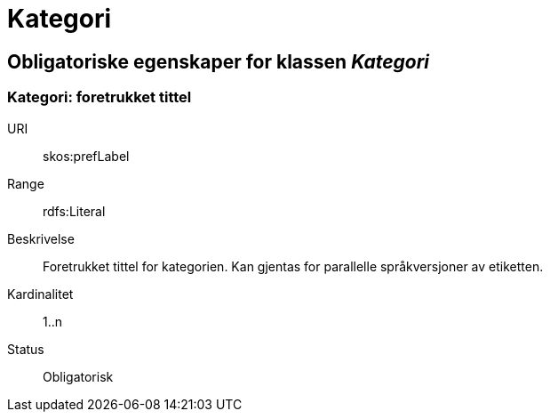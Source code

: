 = Kategori

== Obligatoriske egenskaper for klassen _Kategori_

=== Kategori: foretrukket tittel

[properties]
URI:: skos:prefLabel
Range:: rdfs:Literal
Beskrivelse:: Foretrukket tittel for kategorien. Kan gjentas for parallelle språkversjoner av etiketten.
Kardinalitet:: 1..n
Status:: Obligatorisk
